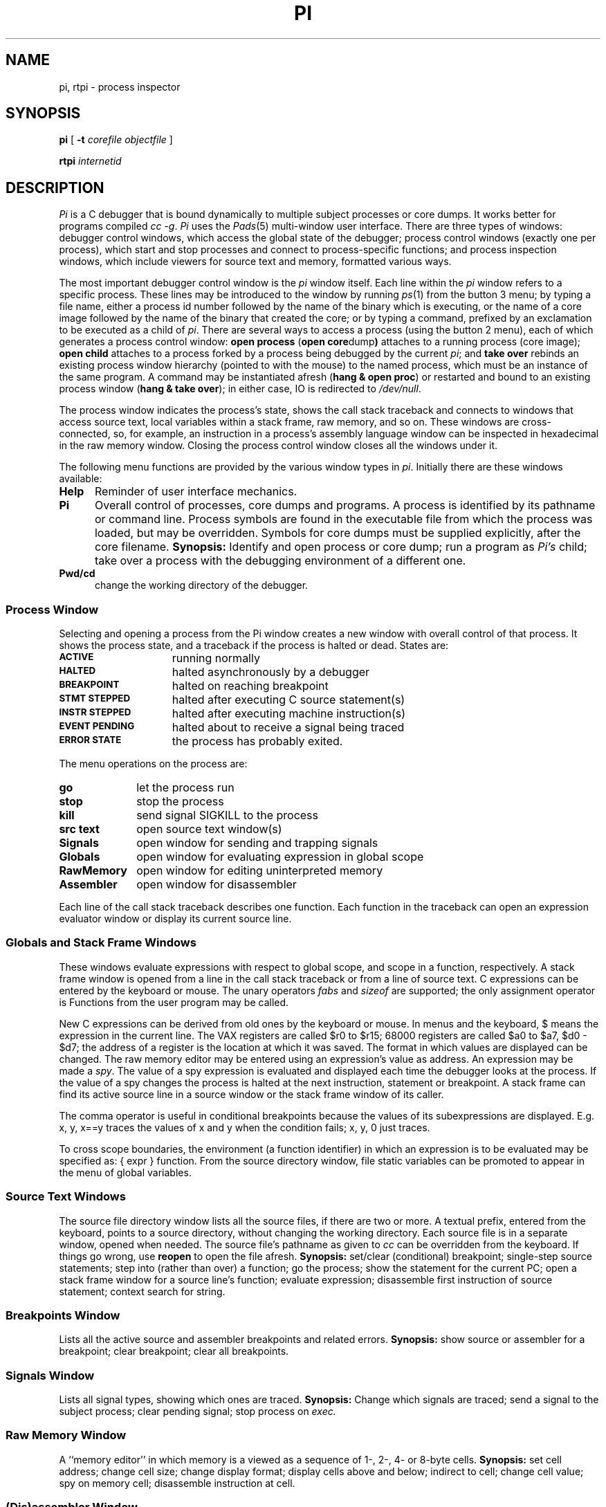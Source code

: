 .TH PI 1
.CT 1 debug_tune
.SH NAME
pi, rtpi \- process inspector
.SH SYNOPSIS
.B pi
[
.B -t
.I corefile objectfile
]
.PP
.B rtpi
.I internetid
.SH DESCRIPTION
.I Pi
is a C debugger that
is bound dynamically to multiple subject processes or core dumps.
It works better for programs compiled
.I cc
.IR -g .
.I Pi
uses the
.IR Pads (5)
multi-window user interface.
There are three types of windows:
debugger control windows,
which access the global state of the debugger;
process control windows (exactly one per process),
which start and stop processes and connect to process-specific functions;
and process inspection windows,
which include viewers for source text and memory, formatted various ways.
.PP
The most important debugger control window is the
.I pi
window itself.
Each line within the
.I pi
window refers to a specific process.
These lines may be introduced to the window by running
.IR ps (1)
from the button 3 menu;
by typing a file name, either a
process id number followed by the name of the binary which is executing,
or the name of a core image followed by the name of the binary that created
the core;
or by typing a command, prefixed by an exclamation 
.LR ! ,
to be executed as a child of
.IR pi .
There are several ways to access a process (using the button 2 menu),
each of which generates a process control window:
.B
open process
.RB ( open\ core dump )
attaches to a running process (core image);
.B
open child
attaches to a process forked by a process being debugged by the current
.IR pi ;
and
.B
take over
rebinds an existing process window hierarchy (pointed to with the mouse)
to the named process,
which must be an instance of the same program.
A command may be instantiated afresh
.RB ( hang\ &\ open\ proc )
or restarted and bound to an existing process window
.RB ( hang\ &\ take\ over );
in either case, IO is redirected to
.IR /dev/null .
.PP
The process window indicates the process's state,
shows the call stack traceback
and connects to windows that access source text,
local variables within a stack frame,
raw memory, and so on.
These windows are cross-connected, so, for example,
an instruction in a process's assembly language window can
be inspected in hexadecimal in the raw memory window.
Closing the process control window closes all the windows under it.
.PP
The following menu functions are provided by
the various window types in
.IR pi .
Initially there are these windows available:
.TP 0.5i
.B Help
Reminder of user interface mechanics.
.TP
.B Pi
Overall control of processes, core dumps and programs.
A process is identified by its pathname or command line.
Process symbols are found in the executable file from which the process was loaded,
but may be overridden.
Symbols for core dumps must be supplied explicitly, after the core filename.
.B Synopsis:
Identify and open process or core dump;
run a program as
.I Pi's
child;
take over a process with the debugging environment of a different one.
.TP
.B Pwd/cd
change the working directory of the debugger.
.SS Process Window
Selecting and opening a process from the Pi window creates a new
window with overall control of that process.
It shows the process state, and a traceback if the process is halted or dead.
States are:
.TP 1.5i
.PD 0
.SM
.B ACTIVE
running normally
.TP
.SM
.B HALTED
halted asynchronously by a debugger
.TP
.SM
.B BREAKPOINT
halted on reaching breakpoint
.TP
.SM
.B STMT STEPPED
halted after executing C source statement(s)
.TP
.SM
.B INSTR STEPPED
halted after executing machine instruction(s)
.TP
.SM
.B EVENT PENDING
halted about to receive a signal being traced
.TP
.SM
.B ERROR STATE
the process has probably exited.
.PD
.LP
The menu operations on the process are:
.PD 0
.TP 1i
.B go
let the process run
.TP
.B stop
stop the process
.TP
.B kill
send signal SIGKILL to the process
.TP
.B src text
open source text window(s)
.TP
.B Signals
open window for sending and trapping signals
.TP
.B Globals
open window for evaluating expression in global scope
.TP
.B RawMemory
open window for editing uninterpreted memory
.TP
.B Assembler
open window for disassembler
.PD
.LP
Each line of the call stack traceback describes one function.
Each function in the traceback can open an expression evaluator window
or display its current source line.
.SS Globals and Stack Frame Windows
.PP
These windows evaluate expressions with respect to global scope,
and scope in a function, respectively.
A stack frame window is opened from a line in the call stack traceback or
from a line of source text.
C expressions can be entered by the keyboard or mouse.
The unary operators
.I fabs
and
.I sizeof
are supported; the only assignment operator is 
.LR = .
Functions from the user program may be called.
.LP
New C expressions can be derived from old ones by the keyboard or mouse.
In menus and the keyboard, $ means the expression in the current line.
The VAX registers are called $r0 to $r15; 68000 registers are called
$a0 to $a7, $d0 - $d7; the address of a register is
the location at which it was saved.
The format in which values are displayed can be changed.
The raw memory editor may be entered using an expression's value as address.
An expression may be made a
.IR spy .
The value of a spy expression is evaluated and displayed
each time the debugger looks at the process.
If the value of a spy changes the process is halted
at the next instruction, statement or breakpoint.
A stack frame can find its active source line in a source window or the stack
frame window of its caller.
.LP
The comma operator is useful in conditional breakpoints because the values
of its subexpressions are displayed.
E.g. x, y, x==y traces the values of x and y when the condition fails;
x, y, 0 just traces.
.LP
To cross scope boundaries, the environment (a function identifier)
in which an expression is to be evaluated may be specified as:
{ expr } function.
From the source directory window, file static variables can be promoted
to appear in the menu of global variables.
.SS Source Text Windows
The source file directory window lists all the source files, if there are
two or more.
A textual prefix, entered from the keyboard, points to a source directory,
without changing the working directory.
Each source file is in a separate window, opened when needed.
The source file's pathname as given to
.I cc
can be overridden from the keyboard.
If things go wrong, use
.B reopen
to open the file afresh.
.B Synopsis:
set/clear (conditional) breakpoint;
single-step source statements;
step into (rather than over) a function;
go the process;
show the statement for the current PC;
open a stack frame window for a source line's function;
evaluate expression;
disassemble first instruction of source statement;
context search for string.
.SS Breakpoints Window
Lists all the active source and assembler breakpoints and related errors.
.B Synopsis:
show source or assembler for a breakpoint;
clear breakpoint;
clear all breakpoints.
.SS Signals Window
Lists all signal types, showing which ones are traced.
.B Synopsis:
Change which signals are traced;
send a signal to the subject process;
clear pending signal;
stop process on
.I exec.
.SS Raw Memory Window
A ``memory editor'' in which
memory is a viewed as a sequence of 1-, 2-, 4- or 8-byte cells.
.B Synopsis:
set cell address;
change cell size;
change display format;
display cells above and below;
indirect to cell;
change cell value;
spy on memory cell;
disassemble instruction at cell.
.SS (Dis)assembler Window
Disassembler in which memory is viewed as a sequence of instructions.
.B Synopsis:
set instruction address;
display more instructions;
change display format;
display instruction as cell in raw memory window;
set/clear breakpoint on instruction;
open stack frame window for instruction's function;
display instruction at current PC;
single step instruction(s);
step over a function call instead of into the function.
.SS Exec and Fork
If a process controlled by
.I pi
executes an
.IR exec (),
it is suspended as if started by
.IR hang (1),
if an
.IR exec ()
break is set in the Signals window.
To debug the process after the
.IR exec ,
close the original process window and re-open it.
When re-opened it will get the new symbol tables.
.PP
To debug a child process: (i) set a breakpoint in code that will be executed
in the child after the fork; (ii) execute the fork
.I at full speed
(the child inherits the parent's breakpoints, which aren't there if the
parent is stepped);
(iii)
.I before altering any breakpoints,
get a fresh
.I ps
in the Pi window and apply
.I open child
to the child.
The child should be stopped on the inherited breakpoint, but it and all other
breakpoints should have been cleared.
.SS Kernel
The state of kernel variables associated with a process may be examined
by giving their name or virtual address.
The
.B UNIX
environment variable specifies the file from which the system was
loaded; the default is
.IR /vmunix .
Kernel dumps may be examined by opening the
`kernel pi' window.
.SS Just A Traceback
With the
.B -t
option
.I pi
writes a traceback on its standard output and quits.
.SS Terminal Process Loading
.I Pi
looks at the environment variable
.I TERM
to determine where to load
.IR pads (5)
from.
If it is set to \fIxterm\fR or \fIsun\fR it will look for
an executable called
.I pads
in the current environment variable
.IR PATH .
Otherwise it assumes it is being used with an AT&T 5620 terminal.
.SS rtpi
.I Rtpi
is a variant of
.I pi
for remote debugging of real-time processes on 680X0 boards connected
via Ethernet.
.I Internetid
is the internet name of the board.
.SH SEE ALSO
.PP
.IR hang (1), 
.IR strip (1), 
.IR pads (5)
.SH BUGS
In switch statements there is no boundary between the last case
and the branch code; the program
.I appears
to jump to the last case (but is really in the branch)
and then to the real case.
A changed spy only stops the process at a breakpoint or while stepping.
An expression can be cast only by menu.
Functions may only be called when the process is stopped and not in a system call.
.PP
On the Sun if a
.I ps
command is issued in the
.I pi
window and an attempt is made to open the process,
attaching to the process it will only successfully if
the last component of arg[0] of the process is somewhere in the
environment variable PATH.
If
.IR hang (1)
is used to stop a process, some code may be executed before
.I pi
can attach to it.
On the Sun, debugged processes share text so it not possible to debug
two instances of the same binary.  This will create problems if breakpoints
are set in code which are executed by a forked child of a debugged process.
